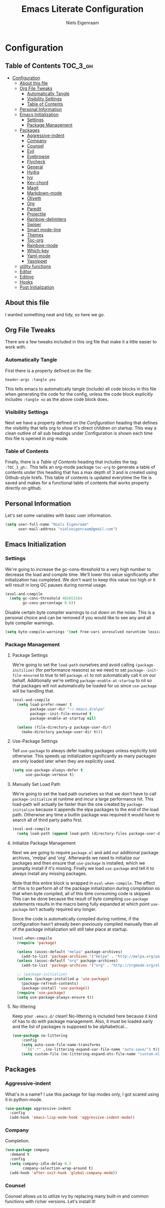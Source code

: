 #+TITLE: Emacs Literate Configuration
#+AUTHOR: Niels Eigenraam
#+PROPERTY: header-args :tangle yes

* Configuration
:PROPERTIES:
:VISIBILITY: children
:END:

** Table of Contents :TOC_3_gh:
   :PROPERTIES:
   :VISIBILITY: children
   :END:
- [[#configuration][Configuration]]
  - [[#about-this-file][About this file]]
  - [[#org-file-tweaks][Org File Tweaks]]
    - [[#automatically-tangle][Automatically Tangle]]
    - [[#visibility-settings][Visibility Settings]]
    - [[#table-of-contents][Table of Contents]]
  - [[#personal-information][Personal Information]]
  - [[#emacs-initialization][Emacs Initialization]]
    - [[#settings][Settings]]
    - [[#package-management][Package Management]]
  - [[#packages][Packages]]
    - [[#aggressive-indent][Aggressive-indent]]
    - [[#company][Company]]
    - [[#counsel][Counsel]]
    - [[#evil][Evil]]
    - [[#eyebrowse][Eyebrowse]]
    - [[#flycheck][Flycheck]]
    - [[#general][General]]
    - [[#hydra][Hydra]]
    - [[#ivy][Ivy]]
    - [[#key-chord][Key-chord]]
    - [[#magit][Magit]]
    - [[#markdown-mode][Markdown-mode]]
    - [[#olivetti][Olivetti]]
    - [[#org][Org]]
    - [[#paredit][Paredit]]
    - [[#projectile][Projectile]]
    - [[#rainbow-delimiters][Rainbow-delimiters]]
    - [[#swiper][Swiper]]
    - [[#smart-mode-line][Smart mode-line]]
    - [[#themes][Themes]]
    - [[#toc-org][Toc-org]]
    - [[#rainbow-mode][Rainbow-mode]]
    - [[#which-key][Which-key]]
    - [[#yaml-mode][Yaml-mode]]
    - [[#yasnippet][Yasnippet]]
  - [[#utility-functions][utility functions]]
  - [[#editor][Editor]]
  - [[#editing][Editing]]
  - [[#hooks][Hooks]]
  - [[#post-initialization][Post Initialization]]

** About this file
I wanted something neat and tidy, so here we go.

** Org File Tweaks
There are a few tweaks included in this org file that make it a little easier to
work with.

*** Automatically Tangle
First there is a property defined on the file:

#+BEGIN_SRC :tangle no
header-args :tangle yes
#+END_SRC

This tells emacs to automatically tangle (include) all code blocks in this file when
generating the code for the config, unless the code block explicitly includes
=:tangle no= as the above code block does.

*** Visibility Settings
Next we have a property defined on the [[Configuration][Configuration]] heading that defines the visibility
that tells org to show it's direct children on startup. This way a clean outline of all
sub headings under Configuration is shown each time this file is opened in org-mode.

*** Table of Contents
Finally, there is a [[Table of Contents][Table of Contents]] heading that includes the tag: =:TOC_3_gh:=. This
tells an org-mode package =toc-org= to generate a table of contents under this heading
that has a max depth of 3 and is created using Github-style hrefs. This table of contents
is updated everytime the file is saved and makes for a functional table of contents that
works property directly on github.

** Personal Information
Let's set some variables with basic user information.

#+BEGIN_SRC emacs-lisp
(setq user-full-name "Niels Eigenraam"
      user-mail-address "nielseigenraam@gmail.com")
#+END_SRC

** Emacs Initialization

*** Settings
We're going to increase the gc-cons-threshold to a very high number to decrease the load and compile time.
We'll lower this value significantly after initialization has completed. We don't want to keep this value
too high or it will result in long GC pauses during normal usage.

#+BEGIN_SRC emacs-lisp
(eval-and-compile
  (setq gc-cons-threshold 402653184
        gc-cons-percentage 0.6))
#+END_SRC

Disable certain byte compiler warnings to cut down on the noise. This is a personal choice and can be removed
if you would like to see any and all byte compiler warnings.

#+BEGIN_SRC emacs-lisp
(setq byte-compile-warnings '(not free-vars unresolved noruntime lexical make-local))
#+END_SRC

*** Package Management

**** Package Settings
We're going to set the =load-path= ourselves and avoid calling =(package-initilize)= (for
performance reasons) so we need to set =package--init-file-ensured= to true to tell =package.el=
to not automatically call it on our behalf. Additionally we're setting
=package-enable-at-startup= to nil so that packages will not automatically be loaded for us since
=use-package= will be handling that.

#+BEGIN_SRC emacs-lisp
  (eval-and-compile
    (setq load-prefer-newer t
          package-user-dir "~/.emacs.d/elpa"
          package--init-file-ensured t
          package-enable-at-startup nil)

    (unless (file-directory-p package-user-dir)
      (make-directory package-user-dir t)))
#+END_SRC


**** Use-Package Settings
Tell =use-package= to always defer loading packages unless explicitly told otherwise. This speeds up
initialization significantly as many packages are only loaded later when they are explicitly used.

#+BEGIN_SRC emacs-lisp
  (setq use-package-always-defer t
        use-package-verbose t)
#+END_SRC


**** Manually Set Load Path
We're going to set the load path ourselves so that we don't have to call =package-initialize= at
runtime and incur a large performance hit. This load-path will actually be faster than the one
created by =package-initialize= because it appends the elpa packages to the end of the load path.
Otherwise any time a builtin package was required it would have to search all of third party paths
first.

#+BEGIN_SRC emacs-lisp
  (eval-and-compile
    (setq load-path (append load-path (directory-files package-user-dir t "^[^.]" t))))
#+END_SRC


**** Initialize Package Management
Next we are going to require =package.el= and add our additional package archives, 'melpa' and 'org'.
Afterwards we need to initialize our packages and then ensure that =use-package= is installed, which
we promptly install if it's missing. Finally we load =use-package= and tell it to always install any
missing packages.

Note that this entire block is wrapped in =eval-when-compile=. The effect of this is to perform all
of the package initialization during compilation so that when byte compiled, all of this time consuming
code is skipped. This can be done because the result of byte compiling =use-package= statements results
in the macro being fully expanded at which point =use-package= isn't actually required any longer.

Since the code is automatically compiled during runtime, if the configuration hasn't already been
previously compiled manually then all of the package initialization will still take place at startup.

#+BEGIN_SRC emacs-lisp
  (eval-when-compile
    (require 'package)

    (unless (assoc-default "melpa" package-archives)
      (add-to-list 'package-archives '("melpa" . "http://melpa.org/packages/") t))
    (unless (assoc-default "org" package-archives)
      (add-to-list 'package-archives '("org" . "http://orgmode.org/elpa/") t))

    ;; (package-initialize)
    (unless (package-installed-p 'use-package)
      (package-refresh-contents)
      (package-install 'use-package))
    (require 'use-package)
    (setq use-package-always-ensure t))
#+END_SRC


**** No-littering
Keep your =.emacs.d/= clean! No-littering is included here because it kind of has to do
with package management. Also, it must be loaded early and the list of packages is supposed
to be alphabetical...

#+BEGIN_SRC emacs-lisp
  (use-package no-littering
      :config
      (setq auto-save-file-name-transforms
        `((".*" ,(no-littering-expand-var-file-name "auto-save/") t)))
      (setq custom-file (no-littering-expand-etc-file-name "custom.el")))
#+END_SRC


** Packages
*** Aggressive-indent
What's in a name? I use this package for lisp modes only, I got scared using it in 
python-mode.

#+BEGIN_SRC emacs-lisp
(use-package aggressive-indent
  :config
  (add-hook 'emacs-lisp-mode-hook 'aggressive-indent-mode))
#+END_SRC


*** Company
Completion.

#+BEGIN_SRC emacs-lisp
  (use-package company
    :demand t
    :config
    (setq company-idle-delay 0.3
          company-selection-wrap-around t)
    (add-hook 'after-init-hook 'global-company-mode))
#+END_SRC


*** Counsel
Counsel allows us to utilize ivy by replacing many built-in and common functions
with richer versions. Let's install it!

#+BEGIN_SRC emacs-lisp
(use-package counsel-projectile)
(use-package counsel
  :demand t)
#+END_SRC


*** Evil
Install, automatically load, and enable evil. It's like vim, but better! Especially
with [[https://github.com/emacs-evil/evil-collection][evil-collection]]!

#+BEGIN_SRC emacs-lisp
    (use-package evil
    :demand t
    :init
    (setq evil-want-integration nil)	; required by evil-collection
    (setq evil-want-Y-yank-to-eol t)	; Y == y$
    :config
    (evil-mode 1))

  (use-package evil-collection
    :after evil
    :demand t
    :config
    (setq evil-collection-outline-bind-tab-p nil)
    (evil-collection-init))

  (use-package evil-surround
    :after evil
    :demand t
    :config
    (global-evil-surround-mode))

  (use-package evil-embrace
    :after evil
    :demand t
    :config
    (add-hook 'org-mode-hook 'embrace-org-mode-hook)
    (evil-embrace-enable-evil-surround-integration))

  (use-package evil-commentary
    :after evil
    :demand t
    :config
    (evil-commentary-mode))

  (use-package evil-org
    :after org
    :demand t
    :config
    (add-hook 'org-mode-hook 'evil-org-mode)
    (add-hook 'evil-org-mode-hook (lambda ()
                                    (evil-org-set-key-theme)))
    (require 'evil-org-agenda)
    (evil-org-agenda-set-keys))
#+END_SRC


*** Eyebrowse
    
#+BEGIN_SRC emacs-lisp
(use-package eyebrowse
  :demand t
  :config
  (setq eyebrowse-new-workspace t
        eyebrowse-wrap-around t
        eyebrowse-switch-back-and-forth t)
  (eyebrowse-mode t))
#+END_SRC


*** Flycheck
Syntax checking, on the fly.
#+BEGIN_SRC emacs-lisp
  (use-package flycheck
    :config
    (add-hook 'prog-mode-hook 'flycheck-mode))
#+END_SRC


*** General
Tyrannical keybinding 

#+BEGIN_SRC emacs-lisp
  (use-package general
    :demand t
    :config
    
    (general-create-definer evil-leader
      :states '(normal visual insert emacs)
      :prefix ","
      :non-normal-prefix "M-,")

    (evil-leader
      "t"  'hydra-toggle/body
      ":"  'counsel-find-file
      "e"  'eval-defun
      "i"  '(lambda () (interactive)
              (find-file "~/.emacs.d/emacs.org"))
      "o"  'olivetti-mode
      ","  'other-window
      "."  'mode-line-other-buffer
      "b"  'hydra-buffer/body
      "q"  'kill-buffer-and-window
      "w"  'save-buffer
      "x"  'counsel-M-x
      "p"  'counsel-yank-pop
      "m"  'counsel-bookmark
      "g" 'magit-status)

    (general-define-key
      :keymaps 'evil-insert-state-map
      (general-chord "jj") 'evil-normal-state
      "C-e" 'end-of-line
      "C-a" 'beginning-of-line
      "<M-tab>" 'company-complete-common-or-cycle)

    (general-evil-setup)
    
    (general-mmap
      :keymaps 'org-mode-map
      "RET" 'org-return
      "<ret>" 'org-return)

    (general-mmap
      "C-w n"   'evil-window-vnew
      "j"       'evil-next-visual-line
      "k"       'evil-previous-visual-line
      "-"       'dired-jump
      "_"       'counsel-recentf
      "C-e"     'evil-end-of-line
      "C-s"       'swiper)

    (general-nmap
      "C-c R" 'pfn-reload-init
      "C-c r" 'pfn-revert-buffer-no-confirm
      "C-c b" 'mode-line-other-buffer
      "C-c k" 'counsel-ag
      "C-c C-f" 'counsel-find-file
      "C-c a" 'hydra-org/body
      "M-/"   'hippie-expand
      "C-c l" 'org-store-link
      "C-c c" 'org-capture))
#+END_SRC


*** Hydra

#+BEGIN_SRC emacs-lisp
(use-package hydra
  :demand t
  :config
  (defhydra hydra-buffer (:color blue :columns 3)
    " Buffers: "
    ("n" next-buffer "next" :color red)
    ("p" previous-buffer "prev" :color red)
    ("b" ivy-switch-buffer "ivy-switch")
    ("B" ibuffer "ibuffer")
    ("N" evil-buffer-new "new")
    ("s" save-buffer "save" :color red)
    ("d" kill-this-buffer "delete" :color red)
    ;; don't come back to previous buffer after delete
    ("D" (progn (kill-this-buffer) (next-buffer)) "Delete" :color red))

  (defhydra hydra-org (:color blue :columns 3)
    " AGENDA: "
    ("A" org-agenda "agenda menu" :color blue)
    ("a" org-agenda-list "agenda" :color blue)
    ("t" org-todo-list "global to do-list" :color blue)
    ("r" org-refile "refile" :color red)
    ("x" org-archive-subtree "archive" :color red))

  (defhydra hydra-toggle (:color blue :columns 3)
    " Toggle: "
    ("r" rainbow-mode "rainbow-mode" :color blue)
    ("f" flyspell-mode "flyspell-mode" :color red)
    ("p" paredit-mode "paredit" :color blue)
    ("a" aggressive-indent-mode "aggressive-indent-mode" :color red)))
 #+END_SRC   
 
 
*** Ivy
Generic completion frontend that's just awesome! Let's install and enable it.

#+BEGIN_SRC emacs-lisp
(use-package ivy
  :demand t
  :config
  (setq ivy-use-virtual-buffers t)
  (setq ivy-count-format "(%d/%d) ")
  (setq ivy-initial-inputs-alist nil))
#+END_SRC


*** Key-chord
    
#+BEGIN_SRC emacs-lisp
(use-package key-chord
  :demand t
  :config
  (key-chord-mode 1))
#+END_SRC


*** Magit
The magical git client. Let’s load magit only when one of the several entry 
point functions we invoke regularly outside of magit is called.

#+BEGIN_SRC emacs-lisp
(use-package magit
  :commands (magit-status magit-blame magit-log-buffer-file magit-log-all))
#+END_SRC


*** Markdown-mode

#+BEGIN_SRC emacs-lisp
(use-package markdown-mode
  :mode
  ("\\.md" . markdown-mode)
  ("\\.mdpp" . markdown-mode)
  :init
  (setq markdown-command "pandoc")
  (add-hook 'markdown-mode-hook 'turn-on-olivetti-mode)
  :config
  (font-lock-add-keywords 'markdown-mode
                          '(("@[[:alnum:]]+" . font-lock-keyword-face))))
#+END_SRC


*** Olivetti

#+BEGIN_SRC emacs-lisp
(use-package olivetti
  :config
  (setq-default olivetti-body-width 90))
#+END_SRC


*** Org
Tweak the org header settings.

#+BEGIN_SRC emacs-lisp
  (use-package org
    :ensure org-plus-contrib
    :demand t
    :pin org
    :commands (org-capture)
    :config
    (setq org-directory "~/org"
          org-default-notes-file "~/org/werk.org"
          org-agenda-files '("~/org/werk.org")
          org-archive-location "~/org/archief::datetree/"
          org-log-done nil
          org-log-into-drawer t
          org-cycle-separator-lines 2
          outline-blank-line t
          org-level-color-stars-only t
          org-return-follows-link t
          org-tags-column -80
          org-reverse-note-order t)

    (setq org-refile-targets
          '((nil :maxlevel . 1)
            (org-agenda-files :maxlevel . 1)))

    (setq org-capture-templates
          '(("w" "word" entry (file+headline "~/org/dict.org" "Words") "* %? :: ")
            ("W" "usage" entry (file+headline "~/org/dict.org" "Usage") "* %? :: ")
            ("t" "todo" entry (file+headline "~/org/todo.org" "To Do") "* TODO %?")
            ("l" "link" entry (file+headline "~/org/todo.org" "To Do") "* READ [[%?][]]")
            ("n" "note" entry (file+headline "~/org/todo.org" "Notes") "* %?")))

    (setq org-todo-keyword-faces
          '(("TODO" . "#c991e1")
            ("AFSPRAAK" . "#aaffe4")
            ("BELLEN" . "#aaffe4")
            ("INTAKE" . "#aaffe4")
            ("CANCELED" . "#ff5458")
            ("TOREAD" . "#65b2ff")
            ("IDEE" . "#65b2ff")))
            
    (defun pfn-org-checkbox-todo ()
      "Switch header TODO state to DONE when all checkboxes are ticked, to TODO otherwise."
      (let ((todo-state (org-get-todo-state)) beg end)
        (unless (not todo-state)
          (save-excursion
            (org-back-to-heading t)
            (setq beg (point))
            (end-of-line)
            (setq end (point))
            (goto-char beg)
            (if (re-search-forward "\\[\\([0-9]*%\\)\\]\\|\\[\\([0-9]*\\)/\\([0-9]*\\)\\]"
                                   end t)
                (if (match-end 1)
                    (if (equal (match-string 1) "100%")
                        (unless (string-equal todo-state "DONE")
                          (org-todo 'done))
                      (unless (string-equal todo-state "TODO")
                        (org-todo 'todo)))
                  (if (and (> (match-end 2) (match-beginning 2))
                           (equal (match-string 2) (match-string 3)))
                      (unless (string-equal todo-state "DONE")
                        (org-todo 'done))
                    (unless (string-equal todo-state "TODO")
                      (org-todo 'todo)))))))))
    (add-hook 'org-checkbox-statistics-hook 'pfn-org-checkbox-todo))

    ;; (defun pfn-org-level-sizes ()
    ;;   "Stop the org-level headers from increasing in height relative to the other text."
    ;;   (interactive)
    ;;   (dolist (face '(org-level-1
    ;;                   org-level-2
    ;;                   org-level-3
    ;;                   org-level-4
    ;;                   org-level-5))
    ;;     (set-face-attribute face nil :height 1.0)))
    ;; (pfn-org-level-sizes)

    ;; Ensure ELPA org is prioritized above built-in org.
    (require 'cl)
    (setq load-path (remove-if (lambda (x) (string-match-p "org$" x)) load-path))
#+END_SRC


*** Paredit
Do annoying things with parentheses.

#+BEGIN_SRC emacs-lisp
(use-package paredit
  :ensure t
  :config
  (add-hook 'emacs-lisp-mode-hook 'paredit-mode))
#+END_SRC


*** Projectile
Projectile is a quick and easy project management package that "just works". We're
going to install it and make sure it's loaded immediately.

#+BEGIN_SRC emacs-lisp
  (use-package projectile
    :demand t)
#+END_SRC


*** Rainbow-delimiters
Taste them!

#+BEGIN_SRC emacs-lisp
  (use-package rainbow-delimiters
    :ensure t
    :demand t
    :config
    (add-hook 'prog-mode-hook 'rainbow-delimiters-mode))
#+END_SRC


*** Swiper
Swiper is an awesome searching utility with a quick preview. Let’s install it and load it when swiper or swiper-all is called.

#+BEGIN_SRC emacs-lisp
  (use-package swiper
    :commands (swiper swiper-all))
#+END_SRC


*** Smart mode-line
Enable custom themes to avoid the popup every launch:

#+BEGIN_SRC emacs-lisp
  (setq custom-safe-themes t)
#+END_SRC

#+BEGIN_SRC emacs-lisp
  (use-package smart-mode-line
    :ensure t
    :demand t
    :config
    (line-number-mode t)
    (column-number-mode t)

    (setq sml/theme 'respectful
          sml/shorten-directory t
          sml/name-width 40
          sml/mode-width 'right)
    (sml/setup))

  (use-package minions
    :ensure t
    :demand t
    :config
    (minions-mode 1))
#+END_SRC


*** Themes
Can't have enough of these.

#+BEGIN_SRC emacs-lisp
  (use-package challenger-deep-theme)
  (use-package nord-theme)
  (use-package solarized-theme)
#+END_SRC

Current favourite:
#+BEGIN_SRC emacs-lisp
  (load-theme 'challenger-deep t)
#+END_SRC

Org stuff:
#+BEGIN_SRC emacs-lisp
  (defun pfn-org-level-colors ()
      "Taste the rainbow!"
      (interactive)
      (set-face-attribute 'org-level-1 nil :foreground "#87ffff")
      (set-face-attribute 'org-level-2 nil :foreground "#87d7ff")
      (set-face-attribute 'org-level-3 nil :foreground "#5fffaf")
      (set-face-attribute 'org-level-4 nil :foreground "#87ffff")
      (set-face-attribute 'org-level-5 nil :foreground "#87d7ff")
      (set-face-attribute 'org-level-6 nil :foreground "#5fffaf"))
  (pfn-org-level-colors)
#+END_SRC


*** Toc-org
This is the package that automatically generates an up to date table of contents for us.

#+BEGIN_SRC emacs-lisp
(use-package toc-org
:after org
:init (add-hook 'org-mode-hook 'toc-org-enable))
#+END_SRC


*** Rainbow-mode
highlight color names with their own names, it's awesome!

#+BEGIN_SRC emacs-lisp
(use-package rainbow-mode)
#+END_SRC


*** Which-key
For the lost.

#+BEGIN_SRC emacs-lisp
(use-package which-key
  :ensure t
  :demand t
  :config
  (which-key-mode))
#+END_SRC


*** Yaml-mode
So much better than biblatex.    

#+BEGIN_SRC emacs-lisp
  (use-package yaml-mode
    :mode
    ("\\.yml" . yaml-mode)
    ("\\.yaml" . yaml-mode)
    :config
    (add-hook 'yaml-mode-hook 'display-line-numbers-mode)
    (add-hook 'yaml-mode-hook 'delete-trailing-whitespace))
#+END_SRC


*** Yasnippet

#+BEGIN_SRC emacs-lisp
  (use-package yasnippet
    :config
    (setq yas-snippet-dirs '("~/.emacs.d/snippets"))
    (with-eval-after-load 'warnings
      (add-to-list 'warning-suppress-types '(yasnippet backquote-change)))
    (yas-global-mode 1))
#+END_SRC


** utility functions
   
   
** Editor
   
Defaults:
#+BEGIN_SRC emacs-lisp
  (set-face-attribute 'default nil :font "Hack 10" )
  (fringe-mode '(8 . 8))
  (set-face-attribute 'fringe nil :background nil)

  ;;; native line numbers
  (setq display-line-numbers-width 4
    display-line-numbers-width-start 3
    display-line-numbers-widen t)
  (set-face-attribute 'line-number nil :background 'unspecified)

  (setq-default
   confirm-kill-emacs 'yes-or-no-p             ; Confirm before exiting Emacs
   help-window-select t                        ; Focus new help windows when opened
   indent-tabs-mode nil                        ; Stop using tabs to indent
   tab-width 4                                 ; Set width for tabs
   fill-column 80                              ; Set width for automatic line breaks
   visual-bell nil                             ; plz no visual bell
   ring-bell-function 'ignore
   mouse-yank-at-point t                       ; Yank at point rather than pointer
   scroll-conservatively most-positive-fixnum  ; Always scroll by one line
   indicate-empty-lines nil                    ; no fuzz at the end of a file
   vc-follow-symlinks t)	                   ; so you end up at the file itself
                                               ;rather than editing the link
  (fset 'yes-or-no-p 'y-or-n-p)                ; Replace yes/no prompts with y/n
  (show-paren-mode t)
  (scroll-bar-mode -1)                         ; Disable the scroll bar
  (tool-bar-mode -1)
  (tooltip-mode -1)                            ; Disable the tooltips
  (menu-bar-mode 1)                           ; Disable the menu bar

  (put 'dired-find-alternate-file 'disabled nil)
#+END_SRC


** Editing
+meat+ and potatoes

#+BEGIN_SRC emacs-lisp
  (put 'downcase-region 'disabled nil)              ; Enable downcase-region
  (put 'upcase-region 'disabled nil)                ; Enable upcase-region
  (put 'narrow-to-region 'disabled nil)             ; Enable narrowing

  (setq
   ispell-silently-savep t
   ispell-dictionary "dutch"
   ispell-extra-args '("-a" "utf-8"))

  (setq sentence-end-double-space nil)

  (setq hippie-expand-try-functions-list
	'(try-complete-file-name-partially
	  try-complete-file-name
	  try-expand-dabbrev
	  try-expand-dabbrev-all-buffers
	  try-expand-dabbrev-from-kill))
#+END_SRC


** Hooks
If any.

#+BEGIN_SRC emacs-lisp
  (defun pfn-text-mode-hooks ()
    "Load 'text-mode' hooks."
    (turn-on-auto-fill)
    (rainbow-delimiters-mode 1)
    (abbrev-mode 1))
  (add-hook 'text-mode-hook 'pfn-text-mode-hooks)

  (defun pfn-setup-prog-mode ()
    "Load 'prog-mode' minor modes."
    (auto-fill-mode)
    (rainbow-delimiters-mode)
    (display-line-numbers-mode)
    (delete-trailing-whitespace)
    (flycheck-mode 1))
  (add-hook 'prog-mode-hook 'pfn-setup-prog-mode)

  (defun pfn-setup-lisp-mode ()
    "Setup lisp-modes such as racket and emacs-lisp."
    (interactive)
    (eldoc-mode 1)
    (paredit-mode 1)
    (aggressive-indent-mode 1))
  (add-hook 'emacs-lisp-mode 'pfn-setup-lisp-mode)

  (add-hook 'focus-out-hook #'garbage-collect)
#+END_SRC


** Post Initialization
Let's lower our GC thresholds back down to a sane level.

#+BEGIN_SRC emacs-lisp
  (setq gc-cons-threshold 16777216
        gc-cons-percentage 0.1)
#+END_SRC


And see what's up:
#+BEGIN_SRC emacs-lisp
  (setq inhibit-splash-screen t   ; Disable start-up screen
        inhibit-startup-message t) ; No startup-message
  (find-file "~/org/todo.org")
#+END_SRC
